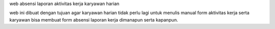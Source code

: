 web absensi laporan aktivitas kerja karyawan harian

web ini dibuat dengan tujuan agar karyawan harian tidak perlu lagi untuk menulis manual form aktivitas kerja
serta karyawan bisa membuat form absensi laporan kerja dimanapun serta kapanpun.